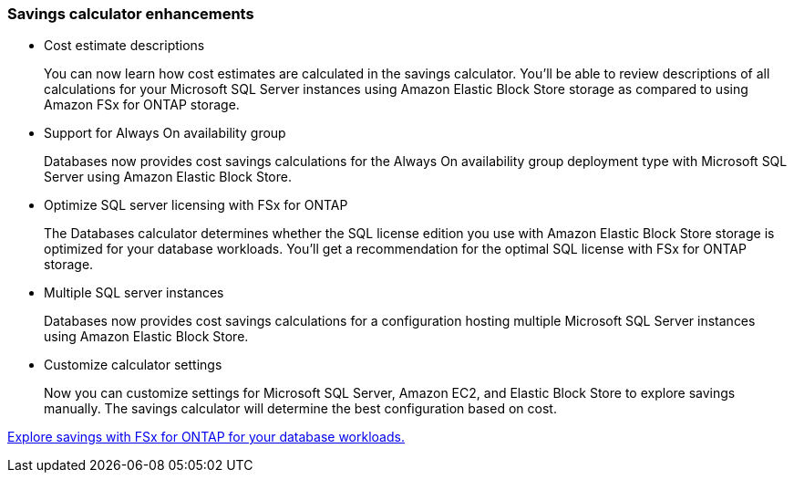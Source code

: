 === Savings calculator enhancements

* Cost estimate descriptions
+
You can now learn how cost estimates are calculated in the savings calculator. You'll be able to review descriptions of all calculations for your Microsoft SQL Server instances using Amazon Elastic Block Store storage as compared to using Amazon FSx for ONTAP storage.

* Support for Always On availability group 
+
Databases now provides cost savings calculations for the Always On availability group deployment type with Microsoft SQL Server using Amazon Elastic Block Store.

* Optimize SQL server licensing with FSx for ONTAP
+
The Databases calculator determines whether the SQL license edition you use with Amazon Elastic Block Store storage is optimized for your database workloads. You'll get a recommendation for the optimal SQL license with FSx for ONTAP storage.

* Multiple SQL server instances 
+
Databases now provides cost savings calculations for a configuration hosting multiple Microsoft SQL Server instances using Amazon Elastic Block Store. 

* Customize calculator settings 
+
Now you can customize settings for Microsoft SQL Server, Amazon EC2, and Elastic Block Store to explore savings manually. The savings calculator will determine the best configuration based on cost.

link:explore-savings.html[Explore savings with FSx for ONTAP for your database workloads.]